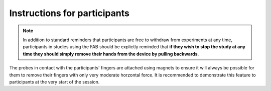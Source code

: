 

******************************
Instructions for participants 
******************************



.. note:: In addition to standard reminders that participants are free to withdraw from experiments at any time, participants in studies using the FAB should be explictly reminded that **if they wish to stop the study at any time they should simply remove their hands from the device by pulling backwards**.


The probes in contact with the participants' fingers are attached using magnets to ensure it will always be possible for them to remove their fingers with only very moderate horzontal force. It is recommended to demonstrate this feature to participants at the very start of the session.


